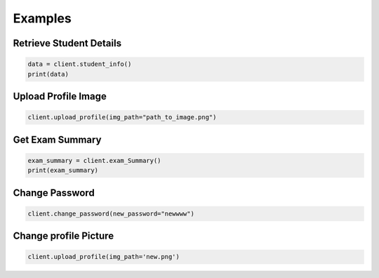 Examples
========

Retrieve Student Details
------------------------

.. code-block:: python

   data = client.student_info()
   print(data)

Upload Profile Image
---------------------

.. code-block:: python

   client.upload_profile(img_path="path_to_image.png")

Get Exam Summary
----------------

.. code-block:: python

   exam_summary = client.exam_Summary()
   print(exam_summary)

Change Password 
----------------

.. code-block:: python

 client.change_password(new_password="newwww")


Change profile Picture 
----------------

.. code-block:: python

 client.upload_profile(img_path='new.png')
